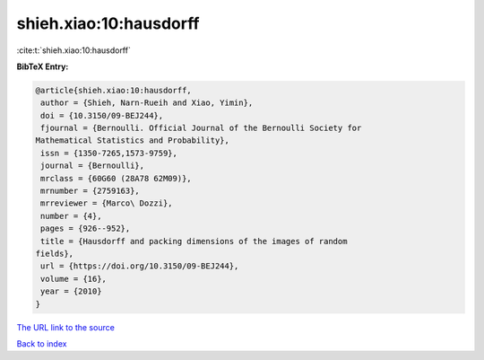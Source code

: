 shieh.xiao:10:hausdorff
=======================

:cite:t:`shieh.xiao:10:hausdorff`

**BibTeX Entry:**

.. code-block:: bibtex

   @article{shieh.xiao:10:hausdorff,
    author = {Shieh, Narn-Rueih and Xiao, Yimin},
    doi = {10.3150/09-BEJ244},
    fjournal = {Bernoulli. Official Journal of the Bernoulli Society for
   Mathematical Statistics and Probability},
    issn = {1350-7265,1573-9759},
    journal = {Bernoulli},
    mrclass = {60G60 (28A78 62M09)},
    mrnumber = {2759163},
    mrreviewer = {Marco\ Dozzi},
    number = {4},
    pages = {926--952},
    title = {Hausdorff and packing dimensions of the images of random
   fields},
    url = {https://doi.org/10.3150/09-BEJ244},
    volume = {16},
    year = {2010}
   }
`The URL link to the source <ttps://doi.org/10.3150/09-BEJ244}>`_


`Back to index <../By-Cite-Keys.html>`_
